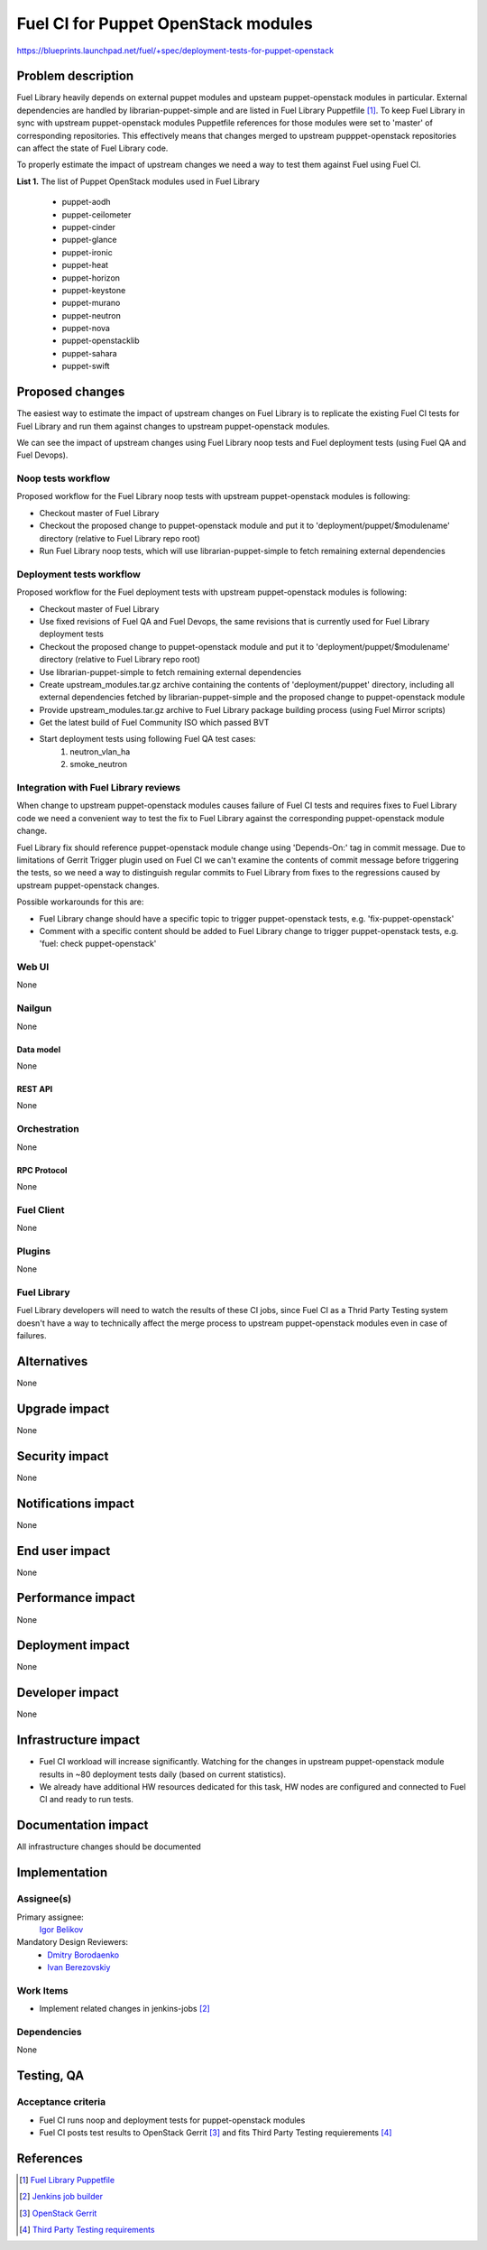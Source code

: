 ..
 This work is licensed under a Creative Commons Attribution 3.0 Unported
 License.

 http://creativecommons.org/licenses/by/3.0/legalcode

====================================
Fuel CI for Puppet OpenStack modules
====================================

https://blueprints.launchpad.net/fuel/+spec/deployment-tests-for-puppet-openstack

--------------------
Problem description
--------------------

Fuel Library heavily depends on external puppet modules and upsteam
puppet-openstack modules in particular. External dependencies are handled by
librarian-puppet-simple and are listed in Fuel Library Puppetfile [1]_. To
keep Fuel Library in sync with upstream puppet-openstack modules Puppetfile
references for those modules were set to 'master' of corresponding repositories.
This effectively means that changes merged to upstream pupppet-openstack
repositories can affect the state of Fuel Library code.

To properly estimate the impact of upstream changes we need a way to test them
against Fuel using Fuel CI.

**List 1.** The list of Puppet OpenStack modules used in Fuel Library

 * puppet-aodh
 * puppet-ceilometer
 * puppet-cinder
 * puppet-glance
 * puppet-ironic
 * puppet-heat
 * puppet-horizon
 * puppet-keystone
 * puppet-murano
 * puppet-neutron
 * puppet-nova
 * puppet-openstacklib
 * puppet-sahara
 * puppet-swift


----------------
Proposed changes
----------------

The easiest way to estimate the impact of upstream changes on Fuel Library is
to replicate the existing Fuel CI tests for Fuel Library and run them against
changes to upstream puppet-openstack modules.

We can see the impact of upstream changes using Fuel Library noop tests and
Fuel deployment tests (using Fuel QA and Fuel Devops).

Noop tests workflow
===================

Proposed workflow for the Fuel Library noop tests with upstream
puppet-openstack modules is following:

* Checkout master of Fuel Library
* Checkout the proposed change to puppet-openstack module and put
  it to 'deployment/puppet/$modulename' directory (relative to
  Fuel Library repo root)
* Run Fuel Library noop tests, which will use librarian-puppet-simple
  to fetch remaining external dependencies

Deployment tests workflow
=========================

Proposed workflow for the Fuel deployment tests with upstream
puppet-openstack modules is following:

* Checkout master of Fuel Library
* Use fixed revisions of Fuel QA and Fuel Devops, the same revisions that is
  currently used for Fuel Library deployment tests
* Checkout the proposed change to puppet-openstack module and put
  it to 'deployment/puppet/$modulename' directory (relative to
  Fuel Library repo root)
* Use librarian-puppet-simple to fetch remaining external dependencies
* Create upstream_modules.tar.gz archive containing the contents of
  'deployment/puppet' directory, including all external dependencies fetched
  by librarian-puppet-simple and the proposed change to puppet-openstack
  module
* Provide upstream_modules.tar.gz archive to Fuel Library package building
  process (using Fuel Mirror scripts)
* Get the latest build of Fuel Community ISO which passed BVT
* Start deployment tests using following Fuel QA test cases:
    1) neutron_vlan_ha
    2) smoke_neutron

Integration with Fuel Library reviews
=====================================

When change to upstream puppet-openstack modules causes failure of Fuel CI
tests and requires fixes to Fuel Library code we need a convenient way to test
the fix to Fuel Library against the corresponding puppet-openstack module
change.

Fuel Library fix should reference puppet-openstack module change using
'Depends-On:' tag in commit message. Due to limitations of Gerrit Trigger
plugin used on Fuel CI we can't examine the contents of commit message before
triggering the tests, so we need a way to distinguish regular commits to
Fuel Library from fixes to the regressions caused by upstream puppet-openstack
changes.

Possible workarounds for this are:

* Fuel Library change should have a specific topic to trigger puppet-openstack
  tests, e.g. 'fix-puppet-openstack'
* Comment with a specific content should be added to Fuel Library change to
  trigger puppet-openstack tests, e.g. 'fuel: check puppet-openstack'

Web UI
======

None


Nailgun
=======

None


Data model
----------

None


REST API
--------

None


Orchestration
=============

None


RPC Protocol
------------

None


Fuel Client
===========

None


Plugins
=======

None


Fuel Library
============

Fuel Library developers will need to watch the results of these CI jobs,
since Fuel CI as a Thrid Party Testing system doesn't have a way to
technically affect the merge process to upstream puppet-openstack modules
even in case of failures.

------------
Alternatives
------------

None


--------------
Upgrade impact
--------------

None


---------------
Security impact
---------------

None


--------------------
Notifications impact
--------------------

None


---------------
End user impact
---------------

None


------------------
Performance impact
------------------

None


-----------------
Deployment impact
-----------------

None


----------------
Developer impact
----------------

None


---------------------
Infrastructure impact
---------------------

* Fuel CI workload will increase significantly. Watching for the changes
  in upstream puppet-openstack module results in ~80 deployment tests daily
  (based on current statistics).

* We already have additional HW resources dedicated for this task, HW nodes
  are configured and connected to Fuel CI and ready to run tests.

--------------------
Documentation impact
--------------------

All infrastructure changes should be documented


--------------
Implementation
--------------

Assignee(s)
===========

Primary assignee:
  `Igor Belikov`_

Mandatory Design Reviewers:
  - `Dmitry Borodaenko`_
  - `Ivan Berezovskiy`_


Work Items
==========

* Implement related changes in jenkins-jobs [2]_


Dependencies
============

None

------------
Testing, QA
------------


Acceptance criteria
===================

* Fuel CI runs noop and deployment tests for puppet-openstack modules

* Fuel CI posts test results to OpenStack Gerrit [3]_ and fits
  Third Party Testing requierements [4]_


----------
References
----------

.. _`Dmitry Borodaenko`: https://launchpad.net/~angdraug
.. _`Ivan Berezovskiy`: https://launchpad.net/~iberezovskiy
.. _`Igor Belikov`: https://launchpad.net/~ibelikov

.. [1] `Fuel Library Puppetfile <https://github.com/openstack/fuel-library/blob/master/deployment/Puppetfile>`_
.. [2] `Jenkins job builder <https://github.com/fuel-infra/jenkins-jobs>`_
.. [3] `OpenStack Gerrit <https://review.openstack.org>`_
.. [4] `Third Party Testing requirements <http://docs.openstack.org/infra/system-config/third_party.html>`_
